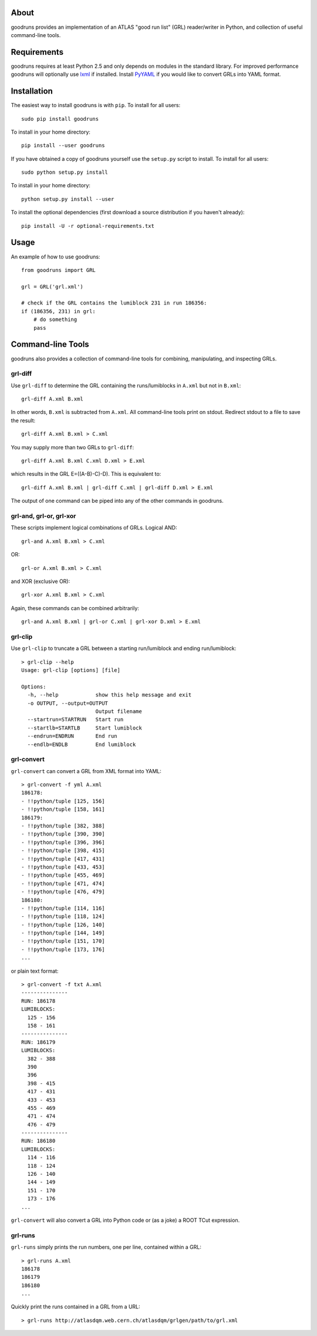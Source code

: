 .. -*- mode: rst -*-

About
-----

goodruns provides an implementation of an ATLAS "good run list" (GRL)
reader/writer in Python, and collection of useful command-line tools.


Requirements
------------

goodruns requires at least Python 2.5 and only depends on modules in the standard library.
For improved performance goodruns will optionally use `lxml <http://pypi.python.org/pypi/lxml/2.3>`_
if installed. Install `PyYAML <http://pypi.python.org/pypi/PyYAML/>`_ if you would
like to convert GRLs into YAML format.


Installation
------------

The easiest way to install goodruns is with ``pip``.
To install for all users::

    sudo pip install goodruns

To install in your home directory::

    pip install --user goodruns

If you have obtained a copy of goodruns yourself use the ``setup.py``
script to install. To install for all users::

    sudo python setup.py install

To install in your home directory::

    python setup.py install --user

To install the optional dependencies
(first download a source distribution if you haven't already)::

    pip install -U -r optional-requirements.txt


Usage
-----

An example of how to use goodruns::

    from goodruns import GRL

    grl = GRL('grl.xml')
    
    # check if the GRL contains the lumiblock 231 in run 186356:
    if (186356, 231) in grl:
        # do something
        pass


Command-line Tools
------------------

goodruns also provides a collection of command-line tools
for combining, manipulating, and inspecting GRLs.

grl-diff
~~~~~~~~

Use ``grl-diff`` to determine the GRL containing the runs/lumiblocks in ``A.xml`` but not in ``B.xml``::
    
    grl-diff A.xml B.xml

In other words, ``B.xml`` is subtracted from ``A.xml``.
All command-line tools print on stdout. Redirect stdout to a file to save the result::

    grl-diff A.xml B.xml > C.xml

You may supply more than two GRLs to ``grl-diff``::

    grl-diff A.xml B.xml C.xml D.xml > E.xml

which results in the GRL E=((A-B)-C)-D). This is equivalent to::

    grl-diff A.xml B.xml | grl-diff C.xml | grl-diff D.xml > E.xml

The output of one command can be piped into any of the other commands in goodruns.

grl-and, grl-or, grl-xor
~~~~~~~~~~~~~~~~~~~~~~~~

These scripts implement logical combinations of GRLs. Logical AND::

    grl-and A.xml B.xml > C.xml

OR::

    grl-or A.xml B.xml > C.xml

and XOR (exclusive OR)::

    grl-xor A.xml B.xml > C.xml

Again, these commands can be combined arbitrarily::

    grl-and A.xml B.xml | grl-or C.xml | grl-xor D.xml > E.xml

grl-clip
~~~~~~~~

Use ``grl-clip`` to truncate a GRL between a starting run/lumiblock and ending run/lumiblock::

    > grl-clip --help
    Usage: grl-clip [options] [file]

    Options:
      -h, --help            show this help message and exit
      -o OUTPUT, --output=OUTPUT
                            Output filename
      --startrun=STARTRUN   Start run
      --startlb=STARTLB     Start lumiblock
      --endrun=ENDRUN       End run
      --endlb=ENDLB         End lumiblock

grl-convert
~~~~~~~~~~~

``grl-convert`` can convert a GRL from XML format into YAML::

    > grl-convert -f yml A.xml
    186178:
    - !!python/tuple [125, 156]
    - !!python/tuple [158, 161]
    186179:
    - !!python/tuple [382, 388]
    - !!python/tuple [390, 390]
    - !!python/tuple [396, 396]
    - !!python/tuple [398, 415]
    - !!python/tuple [417, 431]
    - !!python/tuple [433, 453]
    - !!python/tuple [455, 469]
    - !!python/tuple [471, 474]
    - !!python/tuple [476, 479]
    186180:
    - !!python/tuple [114, 116]
    - !!python/tuple [118, 124]
    - !!python/tuple [126, 140]
    - !!python/tuple [144, 149]
    - !!python/tuple [151, 170]
    - !!python/tuple [173, 176]
    ...

or plain text format::

    > grl-convert -f txt A.xml
    ---------------
    RUN: 186178
    LUMIBLOCKS:
      125 - 156
      158 - 161
    ---------------
    RUN: 186179
    LUMIBLOCKS:
      382 - 388
      390
      396
      398 - 415
      417 - 431
      433 - 453
      455 - 469
      471 - 474
      476 - 479
    ---------------
    RUN: 186180
    LUMIBLOCKS:
      114 - 116
      118 - 124
      126 - 140
      144 - 149
      151 - 170
      173 - 176
    ...

``grl-convert`` will also convert a GRL into Python code or (as a joke) a ROOT TCut expression.

grl-runs
~~~~~~~~

``grl-runs`` simply prints the run numbers, one per line, contained within a GRL::

    > grl-runs A.xml
    186178
    186179
    186180
    ...

Quickly print the runs contained in a GRL from a URL::

    > grl-runs http://atlasdqm.web.cern.ch/atlasdqm/grlgen/path/to/grl.xml
